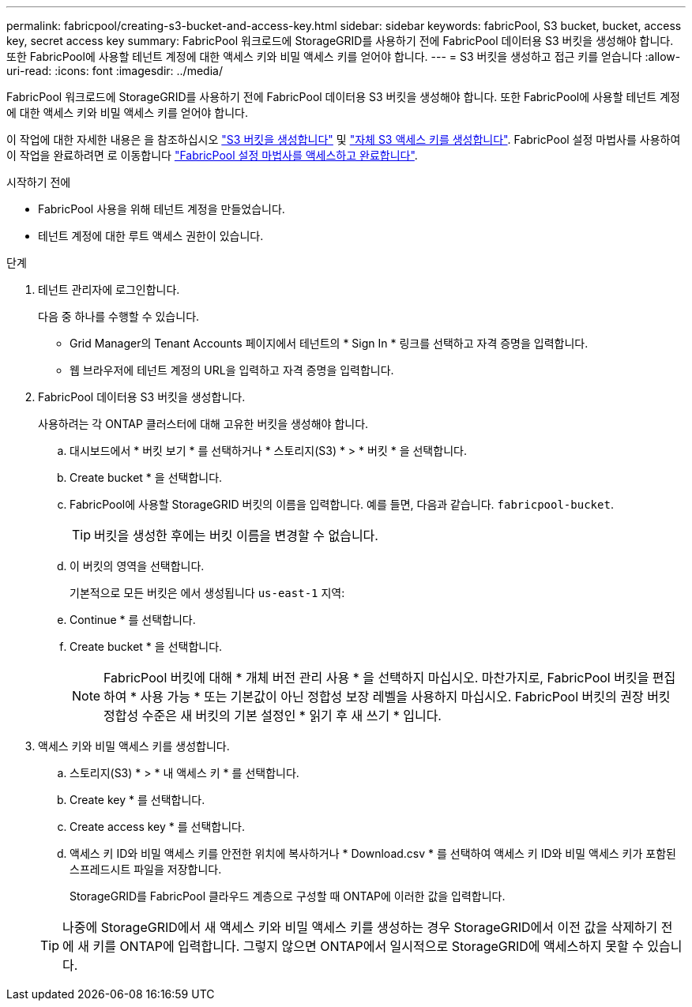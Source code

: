 ---
permalink: fabricpool/creating-s3-bucket-and-access-key.html 
sidebar: sidebar 
keywords: fabricPool, S3 bucket, bucket, access key, secret access key 
summary: FabricPool 워크로드에 StorageGRID를 사용하기 전에 FabricPool 데이터용 S3 버킷을 생성해야 합니다. 또한 FabricPool에 사용할 테넌트 계정에 대한 액세스 키와 비밀 액세스 키를 얻어야 합니다. 
---
= S3 버킷을 생성하고 접근 키를 얻습니다
:allow-uri-read: 
:icons: font
:imagesdir: ../media/


[role="lead"]
FabricPool 워크로드에 StorageGRID를 사용하기 전에 FabricPool 데이터용 S3 버킷을 생성해야 합니다. 또한 FabricPool에 사용할 테넌트 계정에 대한 액세스 키와 비밀 액세스 키를 얻어야 합니다.

이 작업에 대한 자세한 내용은 을 참조하십시오 link:../tenant/creating-s3-bucket.html["S3 버킷을 생성합니다"] 및 link:../tenant/creating-your-own-s3-access-keys.html["자체 S3 액세스 키를 생성합니다"]. FabricPool 설정 마법사를 사용하여 이 작업을 완료하려면 로 이동합니다 link:use-fabricpool-setup-wizard-steps.html["FabricPool 설정 마법사를 액세스하고 완료합니다"].

.시작하기 전에
* FabricPool 사용을 위해 테넌트 계정을 만들었습니다.
* 테넌트 계정에 대한 루트 액세스 권한이 있습니다.


.단계
. 테넌트 관리자에 로그인합니다.
+
다음 중 하나를 수행할 수 있습니다.

+
** Grid Manager의 Tenant Accounts 페이지에서 테넌트의 * Sign In * 링크를 선택하고 자격 증명을 입력합니다.
** 웹 브라우저에 테넌트 계정의 URL을 입력하고 자격 증명을 입력합니다.


. FabricPool 데이터용 S3 버킷을 생성합니다.
+
사용하려는 각 ONTAP 클러스터에 대해 고유한 버킷을 생성해야 합니다.

+
.. 대시보드에서 * 버킷 보기 * 를 선택하거나 * 스토리지(S3) * > * 버킷 * 을 선택합니다.
.. Create bucket * 을 선택합니다.
.. FabricPool에 사용할 StorageGRID 버킷의 이름을 입력합니다. 예를 들면, 다음과 같습니다. `fabricpool-bucket`.
+

TIP: 버킷을 생성한 후에는 버킷 이름을 변경할 수 없습니다.

.. 이 버킷의 영역을 선택합니다.
+
기본적으로 모든 버킷은 에서 생성됩니다 `us-east-1` 지역:

.. Continue * 를 선택합니다.
.. Create bucket * 을 선택합니다.
+

NOTE: FabricPool 버킷에 대해 * 개체 버전 관리 사용 * 을 선택하지 마십시오. 마찬가지로, FabricPool 버킷을 편집하여 * 사용 가능 * 또는 기본값이 아닌 정합성 보장 레벨을 사용하지 마십시오. FabricPool 버킷의 권장 버킷 정합성 수준은 새 버킷의 기본 설정인 * 읽기 후 새 쓰기 * 입니다.



. 액세스 키와 비밀 액세스 키를 생성합니다.
+
.. 스토리지(S3) * > * 내 액세스 키 * 를 선택합니다.
.. Create key * 를 선택합니다.
.. Create access key * 를 선택합니다.
.. 액세스 키 ID와 비밀 액세스 키를 안전한 위치에 복사하거나 * Download.csv * 를 선택하여 액세스 키 ID와 비밀 액세스 키가 포함된 스프레드시트 파일을 저장합니다.
+
StorageGRID를 FabricPool 클라우드 계층으로 구성할 때 ONTAP에 이러한 값을 입력합니다.

+

TIP: 나중에 StorageGRID에서 새 액세스 키와 비밀 액세스 키를 생성하는 경우 StorageGRID에서 이전 값을 삭제하기 전에 새 키를 ONTAP에 입력합니다. 그렇지 않으면 ONTAP에서 일시적으로 StorageGRID에 액세스하지 못할 수 있습니다.




